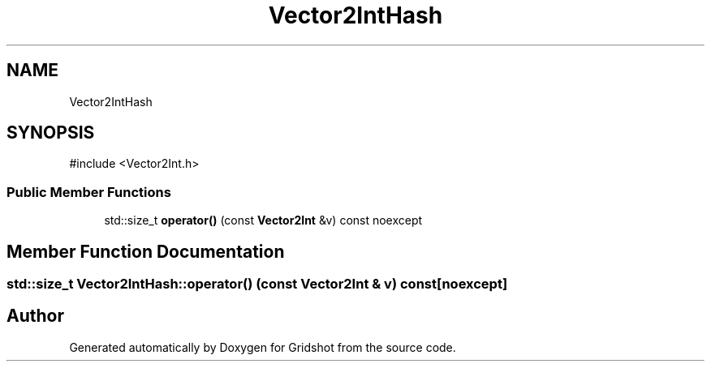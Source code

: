 .TH "Vector2IntHash" 3 "Version 0.0.1" "Gridshot" \" -*- nroff -*-
.ad l
.nh
.SH NAME
Vector2IntHash
.SH SYNOPSIS
.br
.PP
.PP
\fR#include <Vector2Int\&.h>\fP
.SS "Public Member Functions"

.in +1c
.ti -1c
.RI "std::size_t \fBoperator()\fP (const \fBVector2Int\fP &v) const noexcept"
.br
.in -1c
.SH "Member Function Documentation"
.PP 
.SS "std::size_t Vector2IntHash::operator() (const \fBVector2Int\fP & v) const\fR [noexcept]\fP"


.SH "Author"
.PP 
Generated automatically by Doxygen for Gridshot from the source code\&.
